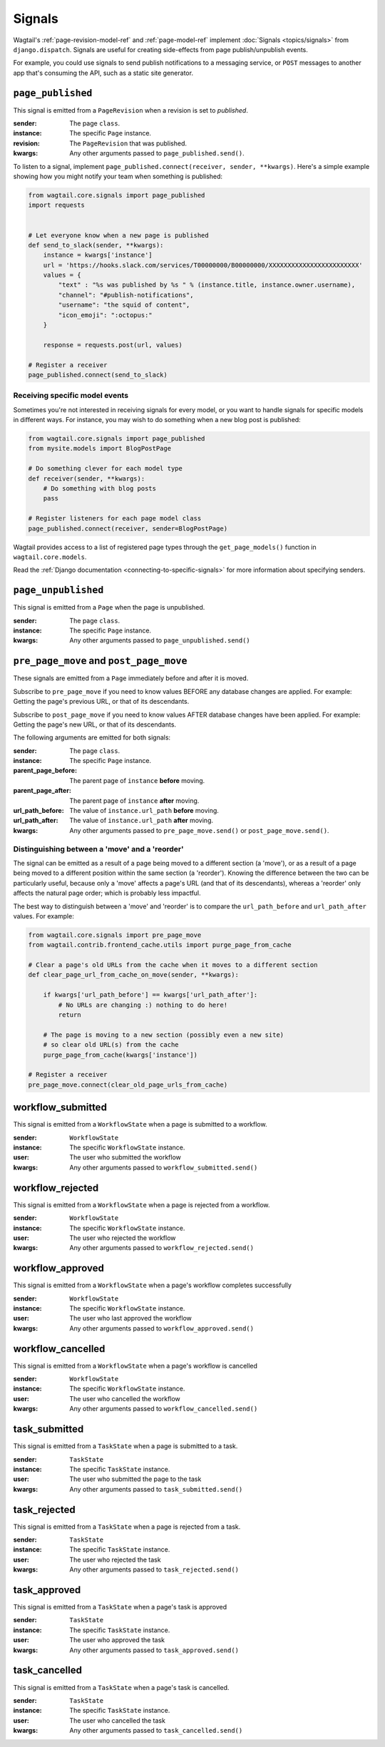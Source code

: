 .. _signals:

Signals
=======

Wagtail's :ref:`page-revision-model-ref` and :ref:`page-model-ref` implement
:doc:`Signals <topics/signals>` from ``django.dispatch``.
Signals are useful for creating side-effects from page publish/unpublish events.

For example, you could use signals to send publish notifications to a messaging service, or ``POST`` messages to another app that's consuming the API, such as a static site generator.


``page_published``
------------------

This signal is emitted from a ``PageRevision`` when a revision is set to `published`.

:sender: The page ``class``.
:instance: The specific ``Page`` instance.
:revision: The ``PageRevision`` that was published.
:kwargs: Any other arguments passed to ``page_published.send()``.

To listen to a signal, implement ``page_published.connect(receiver, sender, **kwargs)``. Here's a simple
example showing how you might notify your team when something is published:

.. code-block:: python

    from wagtail.core.signals import page_published
    import requests


    # Let everyone know when a new page is published
    def send_to_slack(sender, **kwargs):
        instance = kwargs['instance']
        url = 'https://hooks.slack.com/services/T00000000/B00000000/XXXXXXXXXXXXXXXXXXXXXXXX'
        values = {
            "text" : "%s was published by %s " % (instance.title, instance.owner.username),
            "channel": "#publish-notifications",
            "username": "the squid of content",
            "icon_emoji": ":octopus:"
        }

        response = requests.post(url, values)

    # Register a receiver
    page_published.connect(send_to_slack)


Receiving specific model events
~~~~~~~~~~~~~~~~~~~~~~~~~~~~~~~

Sometimes you're not interested in receiving signals for every model, or you want
to handle signals for specific models in different ways. For instance, you may
wish to do something when a new blog post is published:

.. code-block:: python

    from wagtail.core.signals import page_published
    from mysite.models import BlogPostPage

    # Do something clever for each model type
    def receiver(sender, **kwargs):
        # Do something with blog posts
        pass

    # Register listeners for each page model class
    page_published.connect(receiver, sender=BlogPostPage)

Wagtail provides access to a list of registered page types through the ``get_page_models()`` function in ``wagtail.core.models``.

Read the :ref:`Django documentation <connecting-to-specific-signals>` for more information about specifying senders.


``page_unpublished``
--------------------

This signal is emitted from a ``Page`` when the page is unpublished.

:sender: The page ``class``.
:instance: The specific ``Page`` instance.
:kwargs: Any other arguments passed to ``page_unpublished.send()``


``pre_page_move`` and ``post_page_move``
------------------------------------------

These signals are emitted from a ``Page`` immediately before and after it is moved.

Subscribe to ``pre_page_move`` if you need to know values BEFORE any database changes are applied. For example: Getting the page's previous URL, or that of its descendants.

Subscribe to ``post_page_move`` if you need to know values AFTER database changes have been applied. For example: Getting the page's new URL, or that of its descendants.

The following arguments are emitted for both signals:

:sender: The page ``class``.
:instance: The specific ``Page`` instance.
:parent_page_before: The parent page of ``instance`` **before** moving.
:parent_page_after: The parent page of ``instance`` **after** moving.
:url_path_before: The value of ``instance.url_path`` **before** moving.
:url_path_after: The value of ``instance.url_path`` **after** moving.
:kwargs: Any other arguments passed to ``pre_page_move.send()`` or ``post_page_move.send()``.


Distinguishing between a 'move' and a 'reorder'
~~~~~~~~~~~~~~~~~~~~~~~~~~~~~~~~~~~~~~~~~~~~~~~

The signal can be emitted as a result of a page being moved to a different section (a 'move'), or as a result of a page being moved to a different position within the same section (a 'reorder'). Knowing the difference between the two can be particularly useful, because only a 'move' affects a page's URL (and that of its descendants), whereas a 'reorder' only affects the natural page order; which is probably less impactful.

The best way to distinguish between a 'move' and 'reorder' is to compare the ``url_path_before`` and ``url_path_after`` values. For example:

.. code-block:: python

    from wagtail.core.signals import pre_page_move
    from wagtail.contrib.frontend_cache.utils import purge_page_from_cache

    # Clear a page's old URLs from the cache when it moves to a different section
    def clear_page_url_from_cache_on_move(sender, **kwargs):

        if kwargs['url_path_before'] == kwargs['url_path_after']:
            # No URLs are changing :) nothing to do here!
            return

        # The page is moving to a new section (possibly even a new site)
        # so clear old URL(s) from the cache
        purge_page_from_cache(kwargs['instance'])

    # Register a receiver
    pre_page_move.connect(clear_old_page_urls_from_cache)


workflow_submitted
------------------

This signal is emitted from a ``WorkflowState`` when a page is submitted to a workflow.

:sender: ``WorkflowState``
:instance: The specific ``WorkflowState`` instance.
:user: The user who submitted the workflow
:kwargs: Any other arguments passed to ``workflow_submitted.send()``


workflow_rejected
-----------------

This signal is emitted from a ``WorkflowState`` when a page is rejected from a workflow.

:sender: ``WorkflowState``
:instance: The specific ``WorkflowState`` instance.
:user: The user who rejected the workflow
:kwargs: Any other arguments passed to ``workflow_rejected.send()``


workflow_approved
-----------------

This signal is emitted from a ``WorkflowState`` when a page's workflow completes successfully

:sender: ``WorkflowState``
:instance: The specific ``WorkflowState`` instance.
:user: The user who last approved the workflow
:kwargs: Any other arguments passed to ``workflow_approved.send()``


workflow_cancelled
------------------

This signal is emitted from a ``WorkflowState`` when a page's workflow is cancelled

:sender: ``WorkflowState``
:instance: The specific ``WorkflowState`` instance.
:user: The user who cancelled the workflow
:kwargs: Any other arguments passed to ``workflow_cancelled.send()``


task_submitted
--------------

This signal is emitted from a ``TaskState`` when a page is submitted to a task.

:sender: ``TaskState``
:instance: The specific ``TaskState`` instance.
:user: The user who submitted the page to the task
:kwargs: Any other arguments passed to ``task_submitted.send()``


task_rejected
-------------

This signal is emitted from a ``TaskState`` when a page is rejected from a task.

:sender: ``TaskState``
:instance: The specific ``TaskState`` instance.
:user: The user who rejected the task
:kwargs: Any other arguments passed to ``task_rejected.send()``


task_approved
-------------

This signal is emitted from a ``TaskState`` when a page's task is approved

:sender: ``TaskState``
:instance: The specific ``TaskState`` instance.
:user: The user who approved the task
:kwargs: Any other arguments passed to ``task_approved.send()``


task_cancelled
--------------

This signal is emitted from a ``TaskState`` when a page's task is cancelled.

:sender: ``TaskState``
:instance: The specific ``TaskState`` instance.
:user: The user who cancelled the task
:kwargs: Any other arguments passed to ``task_cancelled.send()``
